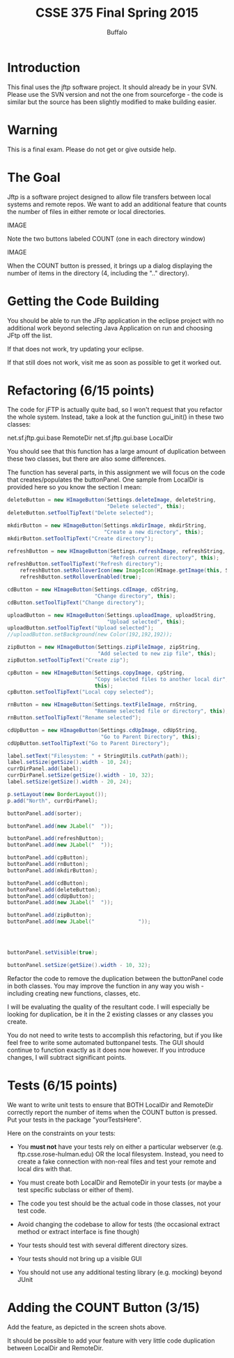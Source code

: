 #+TITLE: CSSE 375 Final Spring 2015
#+AUTHOR: Buffalo
#+EMAIL: hewner@rose-hulman.edu
#+OPTIONS: ^:{}
#+OPTIONS: html-link-use-abs-url:nil html-postamble:auto
#+OPTIONS: html-preamble:t html-scripts:t html-style:t
#+OPTIONS: html5-fancy:t tex:t
#+DRAWERS: INSTRUCTOR

* Introduction

This final uses the jftp software project.  It should already be in
your SVN.  Please use the SVN version and not the one from
sourceforge - the code is similar but the source has been slightly
modified to make building easier.

* Warning

This is a final exam.  Please do not get or give outside help.

* The Goal

Jftp is a software project designed to allow file transfers between
local systems and remote repos.  We want to add an additional feature that counts the number of files in either remote or local directories.

IMAGE

Note the two buttons labeled COUNT (one in each directory window)

IMAGE

When the COUNT button is pressed, it brings up a dialog displaying the number of items in the directory (4, including the ".." directory).

* Getting the Code Building

You should be able to run the JFtp application in the eclipse project with no additional work beyond selecting Java Application on run and choosing JFtp off the list.

If that does not work, try updating your eclipse.

If that still does not work, visit me as soon as possible to get it worked out.

* Refactoring (6/15 points)

The code for jFTP is actually quite bad, so I won't request that you refactor the whole system.  Instead, take a look at the function gui_init() in these two classes:

net.sf.jftp.gui.base RemoteDir
net.sf.jftp.gui.base LocalDir

You should see that this function has a large amount of duplication between these two classes, but there are also some differences.

The function has several parts, in this assignment we will focus on the code that creates/populates the buttonPanel.  One sample from LocalDir is provided here so you know the section I mean:

#+BEGIN_SRC java
deleteButton = new HImageButton(Settings.deleteImage, deleteString,
                                "Delete selected", this);
deleteButton.setToolTipText("Delete selected");

mkdirButton = new HImageButton(Settings.mkdirImage, mkdirString,
                               "Create a new directory", this);
mkdirButton.setToolTipText("Create directory");

refreshButton = new HImageButton(Settings.refreshImage, refreshString,
                                 "Refresh current directory", this);
refreshButton.setToolTipText("Refresh directory");    
	refreshButton.setRolloverIcon(new ImageIcon(HImage.getImage(this, Settings.refreshImage2)));
	refreshButton.setRolloverEnabled(true);

cdButton = new HImageButton(Settings.cdImage, cdString,
                            "Change directory", this);
cdButton.setToolTipText("Change directory");

uploadButton = new HImageButton(Settings.uploadImage, uploadString,
                                "Upload selected", this);
uploadButton.setToolTipText("Upload selected");               
//uploadButton.setBackground(new Color(192,192,192));

zipButton = new HImageButton(Settings.zipFileImage, zipString,
                             "Add selected to new zip file", this);
zipButton.setToolTipText("Create zip");

cpButton = new HImageButton(Settings.copyImage, cpString,
                            "Copy selected files to another local dir",
                            this);
cpButton.setToolTipText("Local copy selected");

rnButton = new HImageButton(Settings.textFileImage, rnString,
                            "Rename selected file or directory", this);
rnButton.setToolTipText("Rename selected");

cdUpButton = new HImageButton(Settings.cdUpImage, cdUpString,
                              "Go to Parent Directory", this);
cdUpButton.setToolTipText("Go to Parent Directory");

label.setText("Filesystem: " + StringUtils.cutPath(path));
label.setSize(getSize().width - 10, 24);
currDirPanel.add(label);
currDirPanel.setSize(getSize().width - 10, 32);
label.setSize(getSize().width - 20, 24);

p.setLayout(new BorderLayout());
p.add("North", currDirPanel);

buttonPanel.add(sorter);

buttonPanel.add(new JLabel("  "));

buttonPanel.add(refreshButton);
buttonPanel.add(new JLabel("  "));

buttonPanel.add(cpButton);
buttonPanel.add(rnButton);
buttonPanel.add(mkdirButton);

buttonPanel.add(cdButton);
buttonPanel.add(deleteButton);
buttonPanel.add(cdUpButton);
buttonPanel.add(new JLabel("  "));

buttonPanel.add(zipButton);
buttonPanel.add(new JLabel("              "));




buttonPanel.setVisible(true);

buttonPanel.setSize(getSize().width - 10, 32);
#+END_SRC

Refactor the code to remove the duplication between the buttonPanel
code in both classes.  You may improve the function in any way you wish - including creating new functions, classes, etc.  

I will be evaluating the quality of the resultant code.  I will especially be looking for duplication, be it in the 2 existing classes or any classes you create.

You do not need to write tests to accomplish this refactoring, but if
you like feel free to write some automated buttonpanel tests.  The GUI should continue to function exactly as it does now however.  If you introduce changes, I will subtract significant points.

* Tests (6/15 points)

We want to write unit tests to ensure that BOTH LocalDir and RemoteDir correctly report the number of items when the COUNT button is pressed.  Put your tests in the package "yourTestsHere".

Here on the constraints on your tests:

+ You *must not* have your tests rely on either a particular webserver
  (e.g. ftp.csse.rose-hulman.edu) OR the local filesystem.  Instead,
  you need to create a fake connection with non-real files and test
  your remote and local dirs with that.

+ You must create both LocalDir and RemoteDir in your tests (or maybe
  a test specific subclass or either of them).

+ The code you test should be the actual code in those classes, not
  your test code.

+ Avoid changing the codebase to allow for tests (the occasional
  extract method or extract interface is fine though)

+ Your tests should test with several different directory sizes.

+ Your tests should not bring up a visible GUI

+ You should not use any additional testing library (e.g. mocking)
  beyond JUnit

* Adding the COUNT Button (3/15)

Add the feature, as depicted in the screen shots above.

It should be possible to add your feature with very little code
duplication between LocalDir and RemoteDir.
